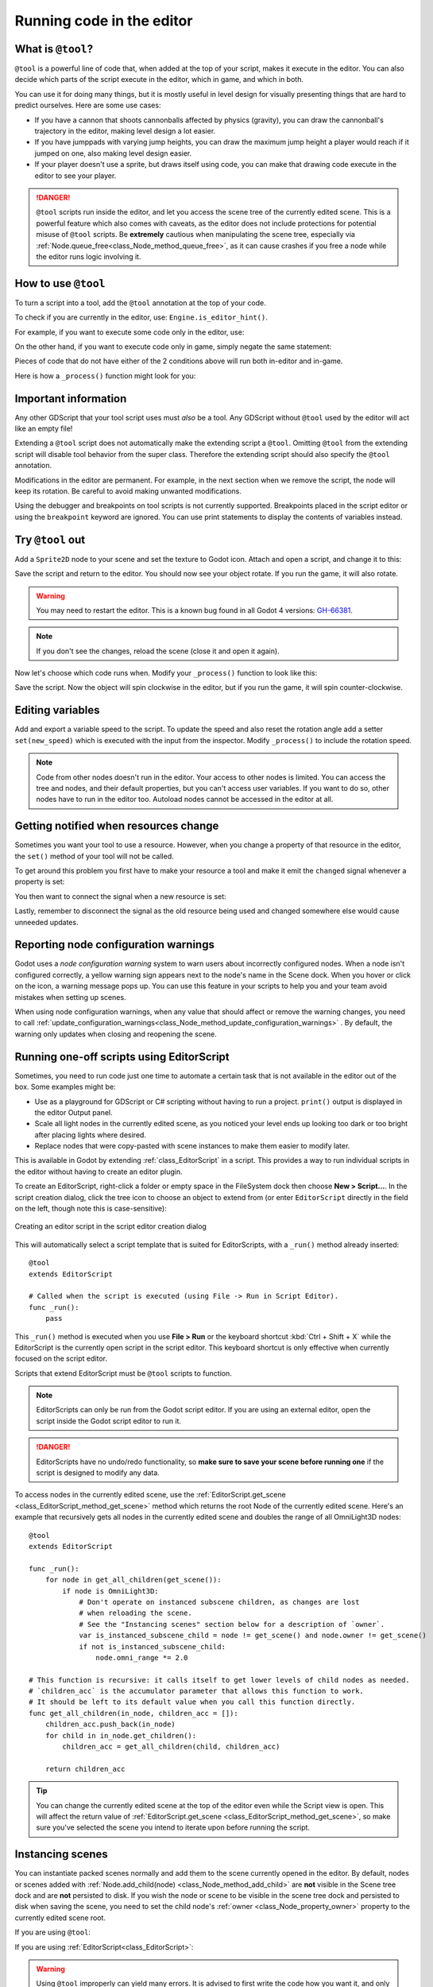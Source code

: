 .. _doc_running_code_in_the_editor:

Running code in the editor
==========================

What is ``@tool``?
------------------

``@tool`` is a powerful line of code that, when added at the top of your script,
makes it execute in the editor. You can also decide which parts of the script
execute in the editor, which in game, and which in both.

You can use it for doing many things, but it is mostly useful in level design
for visually presenting things that are hard to predict ourselves. Here are some
use cases:

- If you have a cannon that shoots cannonballs affected by physics (gravity),
  you can draw the cannonball's trajectory in the editor, making level design a
  lot easier.
- If you have jumppads with varying jump heights, you can draw the maximum jump
  height a player would reach if it jumped on one, also making level design
  easier.
- If your player doesn't use a sprite, but draws itself using code, you can make
  that drawing code execute in the editor to see your player.

.. danger::

    ``@tool`` scripts run inside the editor, and let you access the scene tree
    of the currently edited scene. This is a powerful feature which also comes
    with caveats, as the editor does not include protections for potential
    misuse of ``@tool`` scripts.
    Be **extremely** cautious when manipulating the scene tree, especially via
    :ref:`Node.queue_free<class_Node_method_queue_free>`, as it can cause
    crashes if you free a node while the editor runs logic involving it.

How to use ``@tool``
--------------------

To turn a script into a tool, add the ``@tool`` annotation at the top of your code.

To check if you are currently in the editor, use: ``Engine.is_editor_hint()``.

For example, if you want to execute some code only in the editor, use:

.. tabs::
 .. code-tab:: gdscript GDScript

    if Engine.is_editor_hint():
        # Code to execute when in editor.

 .. code-tab:: csharp

    if (Engine.IsEditorHint())
    {
        // Code to execute when in editor.
    }

On the other hand, if you want to execute code only in game, simply negate the
same statement:

.. tabs::
 .. code-tab:: gdscript GDScript

    if not Engine.is_editor_hint():
        # Code to execute when in game.

 .. code-tab:: csharp

    if (!Engine.IsEditorHint())
    {
        // Code to execute when in game.
    }

Pieces of code that do not have either of the 2 conditions above will run both
in-editor and in-game.

Here is how a ``_process()`` function might look for you:

.. tabs::
 .. code-tab:: gdscript GDScript

    func _process(delta):
        if Engine.is_editor_hint():
            # Code to execute in editor.

        if not Engine.is_editor_hint():
            # Code to execute in game.

        # Code to execute both in editor and in game.

 .. code-tab:: csharp

    public override void _Process(double delta)
    {
        if (Engine.IsEditorHint())
        {
            // Code to execute in editor.
        }

        if (!Engine.IsEditorHint())
        {
            // Code to execute in game.
        }

        // Code to execute both in editor and in game.
    }

Important information
---------------------

Any other GDScript that your tool script uses must *also* be a tool. Any
GDScript without ``@tool`` used by the editor will act like an empty file!

Extending a ``@tool`` script does not automatically make the extending script
a ``@tool``. Omitting ``@tool`` from the extending script will disable tool
behavior from the super class. Therefore the extending script should also
specify the ``@tool`` annotation.

Modifications in the editor are permanent. For example, in the next
section when we remove the script, the node will keep its rotation. Be careful
to avoid making unwanted modifications.

Using the debugger and breakpoints on tool scripts is not currently supported.
Breakpoints placed in the script editor or using the ``breakpoint`` keyword are
ignored. You can use print statements to display the contents of variables
instead.

Try ``@tool`` out
-----------------

Add a ``Sprite2D`` node to your scene and set the texture to Godot icon. Attach
and open a script, and change it to this:

.. tabs::
 .. code-tab:: gdscript GDScript

    @tool
    extends Sprite2D

    func _process(delta):
        rotation += PI * delta

 .. code-tab:: csharp

    using Godot;

    [Tool]
    public partial class MySprite : Sprite2D
    {
        public override void _Process(double delta)
        {
            Rotation += Mathf.Pi * (float)delta;
        }
    }

Save the script and return to the editor. You should now see your object rotate.
If you run the game, it will also rotate.

.. warning::
    You may need to restart the editor. This is a known bug found in all Godot 4 versions:
    `GH-66381 <https://github.com/godotengine/godot/issues/66381>`_.

.. image:: img/rotating_in_editor.gif

.. note::

    If you don't see the changes, reload the scene (close it and open it again).

Now let's choose which code runs when. Modify your ``_process()`` function to
look like this:

.. tabs::
 .. code-tab:: gdscript GDScript

    func _process(delta):
        if Engine.is_editor_hint():
            rotation += PI * delta
        else:
            rotation -= PI * delta

 .. code-tab:: csharp

    public override void _Process(double delta)
    {
        if (Engine.IsEditorHint())
        {
            Rotation += Mathf.Pi * (float)delta;
        }
        else
        {
            Rotation -= Mathf.Pi * (float)delta;
        }
    }

Save the script. Now the object will spin clockwise in the editor, but if you
run the game, it will spin counter-clockwise.

Editing variables
-----------------

Add and export a variable speed to the script. To update the speed and also reset the rotation
angle add a setter ``set(new_speed)`` which is executed with the input from the inspector. Modify
``_process()`` to include the rotation speed.

.. tabs::
 .. code-tab:: gdscript GDScript

    @tool
    extends Sprite2D


    @export var speed = 1:
        # Update speed and reset the rotation.
        set(new_speed):
            speed = new_speed
            rotation = 0


    func _process(delta):
        rotation += PI * delta * speed

 .. code-tab:: csharp

    using Godot;

    [Tool]
    public partial class MySprite : Sprite2D
    {
        private float _speed = 1;

        [Export]
        public float Speed
        {
            get => _speed;
            set
            {
                // Update speed and reset the rotation.
                _speed = value;
                Rotation = 0;
            }
        }

        public override void _Process(double delta)
        {
            Rotation += Mathf.Pi * (float)delta * _speed;
        }
    }

.. note::

    Code from other nodes doesn't run in the editor. Your access to other nodes
    is limited. You can access the tree and nodes, and their default properties,
    but you can't access user variables. If you want to do so, other nodes have
    to run in the editor too. Autoload nodes cannot be accessed in the editor at
    all.

Getting notified when resources change
--------------------------------------

Sometimes you want your tool to use a resource. However, when you change a
property of that resource in the editor, the ``set()`` method of your tool will
not be called.

.. tabs::
 .. code-tab:: gdscript GDScript

    @tool
    class_name MyTool
    extends Node

    @export var resource: MyResource:
        set(new_resource):
            resource = new_resource
            _on_resource_set()

    # This will only be called when you create, delete, or paste a resource.
    # You will not get an update when tweaking properties of it.
    func _on_resource_set():
        print("My resource was set!")

 .. code-tab:: csharp

    using Godot;

    [Tool]
    public partial class MyTool : Node
    {
        private MyResource _resource;

        [Export]
        public MyResource Resource
        {
            get => _resource;
            set
            {
                _resource = value;
                OnResourceSet();
            }
        }
    }

    // This will only be called when you create, delete, or paste a resource.
    // You will not get an update when tweaking properties of it.
    private void OnResourceSet()
    {
        GD.Print("My resource was set!");
    }

To get around this problem you first have to make your resource a tool and make it
emit the ``changed`` signal whenever a property is set:

.. tabs::
 .. code-tab:: gdscript GDScript

    # Make Your Resource a tool.
    @tool
    class_name MyResource
    extends Resource

    @export var property = 1:
        set(new_setting):
            property = new_setting
            # Emit a signal when the property is changed.
            changed.emit()

 .. code-tab:: csharp

    using Godot;

    [Tool]
    public partial class MyResource : Resource
    {
        private float _property = 1;

        [Export]
        public float Property
        {
            get => _property;
            set
            {
                _property = value;
                // Emit a signal when the property is changed.
                EmitChanged();
            }
        }
    }

You then want to connect the signal when a new resource is set:

.. tabs::
 .. code-tab:: gdscript GDScript

    @tool
    class_name MyTool
    extends Node

    @export var resource: MyResource:
        set(new_resource):
            resource = new_resource
            # Connect the changed signal as soon as a new resource is being added.
            resource.changed.connect(_on_resource_changed)

    func _on_resource_changed():
        print("My resource just changed!")

 .. code-tab:: csharp

    using Godot;

    [Tool]
    public partial class MyTool : Node
    {
        private MyResource _resource;

        [Export]
        public MyResource Resource
        {
            get => _resource;
            set
            {
                _resource = value;
                // Connect the changed signal as soon as a new resource is being added.
                _resource.Changed += OnResourceChanged;
            }
        }
    }

    private void OnResourceChanged()
    {
        GD.Print("My resource just changed!");
    }

Lastly, remember to disconnect the signal as the old resource being used and changed somewhere else
would cause unneeded updates.

.. tabs::
 .. code-tab:: gdscript GDScript

    @export var resource: MyResource:
        set(new_resource):
            # Disconnect the signal if the previous resource was not null.
            if resource != null:
                resource.changed.disconnect(_on_resource_changed)
            resource = new_resource
            resource.changed.connect(_on_resource_changed)

 .. code-tab:: csharp

    [Export]
    public MyResource Resource
    {
        get => _resource;
        set
        {
            // Disconnect the signal if the previous resource was not null.
            if (_resource != null)
            {
                _resource.Changed -= OnResourceChanged;
            }
            _resource = value;
            _resource.Changed += OnResourceChanged;
        }
    }

Reporting node configuration warnings
-------------------------------------

Godot uses a *node configuration warning* system to warn users about incorrectly
configured nodes. When a node isn't configured correctly, a yellow warning sign
appears next to the node's name in the Scene dock. When you hover or click on
the icon, a warning message pops up. You can use this feature in your scripts to
help you and your team avoid mistakes when setting up scenes.

When using node configuration warnings, when any value that should affect or
remove the warning changes, you need to call
:ref:`update_configuration_warnings<class_Node_method_update_configuration_warnings>` .
By default, the warning only updates when closing and reopening the scene.

.. tabs::
 .. code-tab:: gdscript GDScript

    # Use setters to update the configuration warning automatically.
    @export var title = "":
        set(p_title):
            if p_title != title:
                title = p_title
                update_configuration_warnings()

    @export var description = "":
        set(p_description):
            if p_description != description:
                description = p_description
                update_configuration_warnings()


    func _get_configuration_warnings():
        var warnings = []

        if title == "":
            warnings.append("Please set `title` to a non-empty value.")

        if description.length() >= 100:
            warnings.append("`description` should be less than 100 characters long.")

        # Returning an empty array means "no warning".
        return warnings

.. _doc_running_code_in_the_editor_editorscript:

Running one-off scripts using EditorScript
------------------------------------------

Sometimes, you need to run code just one time to automate a certain task that is
not available in the editor out of the box. Some examples might be:

- Use as a playground for GDScript or C# scripting without having to run a project.
  ``print()`` output is displayed in the editor Output panel.
- Scale all light nodes in the currently edited scene, as you noticed your level
  ends up looking too dark or too bright after placing lights where desired.
- Replace nodes that were copy-pasted with scene instances to make them easier
  to modify later.

This is available in Godot by extending :ref:`class_EditorScript` in a script.
This provides a way to run individual scripts in the editor without having to
create an editor plugin.

To create an EditorScript, right-click a folder or empty space in the FileSystem
dock then choose **New > Script...**. In the script creation dialog, click the
tree icon to choose an object to extend from (or enter ``EditorScript`` directly
in the field on the left, though note this is case-sensitive):

.. figure:: img/running_code_in_the_editor_creating_editor_script.webp
   :align: center
   :alt: Creating an editor script in the script editor creation dialog

   Creating an editor script in the script editor creation dialog

This will automatically select a script template that is suited for
EditorScripts, with a ``_run()`` method already inserted:

::

    @tool
    extends EditorScript

    # Called when the script is executed (using File -> Run in Script Editor).
    func _run():
        pass

This ``_run()`` method is executed when you use **File > Run** or the keyboard
shortcut :kbd:`Ctrl + Shift + X` while the EditorScript is the currently open
script in the script editor. This keyboard shortcut is only effective when
currently focused on the script editor.

Scripts that extend EditorScript must be ``@tool`` scripts to function.

.. note::

    EditorScripts can only be run from the Godot script editor. If you are using
    an external editor, open the script inside the Godot script editor to run it.

.. danger::

    EditorScripts have no undo/redo functionality, so **make sure to save your
    scene before running one** if the script is designed to modify any data.

To access nodes in the currently edited scene, use the
:ref:`EditorScript.get_scene <class_EditorScript_method_get_scene>` method which
returns the root Node of the currently edited scene. Here's an example that
recursively gets all nodes in the currently edited scene and doubles the range
of all OmniLight3D nodes:

::

    @tool
    extends EditorScript

    func _run():
        for node in get_all_children(get_scene()):
            if node is OmniLight3D:
                # Don't operate on instanced subscene children, as changes are lost
                # when reloading the scene.
                # See the "Instancing scenes" section below for a description of `owner`.
                var is_instanced_subscene_child = node != get_scene() and node.owner != get_scene()
                if not is_instanced_subscene_child:
                    node.omni_range *= 2.0

    # This function is recursive: it calls itself to get lower levels of child nodes as needed.
    # `children_acc` is the accumulator parameter that allows this function to work.
    # It should be left to its default value when you call this function directly.
    func get_all_children(in_node, children_acc = []):
        children_acc.push_back(in_node)
        for child in in_node.get_children():
            children_acc = get_all_children(child, children_acc)

        return children_acc

.. tip::

    You can change the currently edited scene at the top of the editor even
    while the Script view is open. This will affect the return value of
    :ref:`EditorScript.get_scene <class_EditorScript_method_get_scene>`, so make
    sure you've selected the scene you intend to iterate upon before running
    the script.

Instancing scenes
-----------------

You can instantiate packed scenes normally and add them to the scene currently
opened in the editor. By default, nodes or scenes added with
:ref:`Node.add_child(node) <class_Node_method_add_child>` are **not** visible
in the Scene tree dock and are **not** persisted to disk. If you wish the node
or scene to be visible in the scene tree dock and persisted to disk when saving
the scene, you need to set the child node's :ref:`owner <class_Node_property_owner>`
property to the currently edited scene root.

If you are using ``@tool``:

.. tabs::
 .. code-tab:: gdscript GDScript

    func _ready():
        var node = Node3D.new()
        add_child(node) # Parent could be any node in the scene

        # The line below is required to make the node visible in the Scene tree dock
        # and persist changes made by the tool script to the saved scene file.
        node.owner = get_tree().edited_scene_root

 .. code-tab:: csharp

    public override void _Ready()
    {
        var node = new Node3D();
        AddChild(node); // Parent could be any node in the scene

        // The line below is required to make the node visible in the Scene tree dock
        // and persist changes made by the tool script to the saved scene file.
        node.Owner = GetTree().EditedSceneRoot;
    }

If you are using :ref:`EditorScript<class_EditorScript>`:

.. tabs::
 .. code-tab:: gdscript GDScript

    func _run():
        # `parent` could be any node in the scene.
        var parent = get_scene().get_node("Parent")
        var node = Node3D.new()
        parent.add_child(node)

        # The line below is required to make the node visible in the Scene tree dock
        # and persist changes made by the tool script to the saved scene file.
        node.owner = get_scene()

 .. code-tab:: csharp

    public override void _Run()
    {
        // `parent` could be any node in the scene.
        var parent = GetScene().GetNode("Parent");
        var node = new Node3D();
        parent.AddChild(node);

        // The line below is required to make the node visible in the Scene tree dock
        // and persist changes made by the tool script to the saved scene file.
        node.Owner = GetScene();
    }

.. warning::

    Using ``@tool`` improperly can yield many errors. It is advised to first
    write the code how you want it, and only then add the ``@tool`` annotation to
    the top. Also, make sure to separate code that runs in-editor from code that
    runs in-game. This way, you can find bugs more easily.
